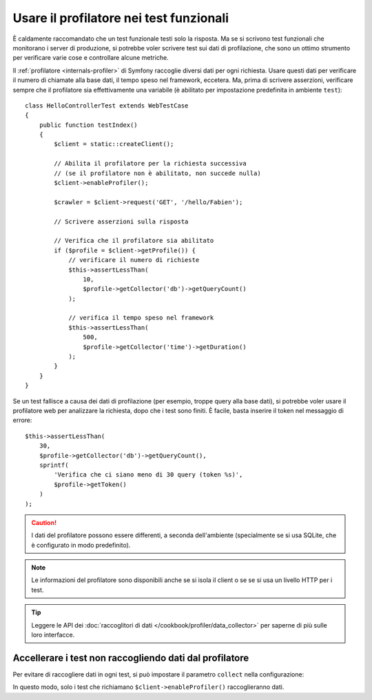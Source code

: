 .. index::
   single: Test; Profilazione

Usare il profilatore nei test funzionali
========================================

È caldamente raccomandato che un test funzionale testi solo la risposta. Ma se si
scrivono test funzionali che monitorano i server di produzione, si potrebbe
voler scrivere test sui dati di profilazione, che sono un ottimo strumento per
verificare varie cose e controllare alcune metriche.

Il :ref:`profilatore <internals-profiler>` di Symfony raccoglie diversi dati
per ogni richiesta. Usare questi dati per verificare il numero di chiamate alla base dati,
il tempo speso nel framework, eccetera. Ma, prima di scrivere asserzioni, verificare
sempre che il profilatore sia effettivamente una variabile (è abilitato per impostazione
predefinita in ambiente ``test``)::

    class HelloControllerTest extends WebTestCase
    {
        public function testIndex()
        {
            $client = static::createClient();

            // Abilita il profilatore per la richiesta successiva
            // (se il profilatore non è abilitato, non succede nulla)
            $client->enableProfiler();

            $crawler = $client->request('GET', '/hello/Fabien');

            // Scrivere asserzioni sulla risposta

            // Verifica che il profilatore sia abilitato
            if ($profile = $client->getProfile()) {
                // verificare il numero di richieste
                $this->assertLessThan(
                    10,
                    $profile->getCollector('db')->getQueryCount()
                );

                // verifica il tempo speso nel framework
                $this->assertLessThan(
                    500,
                    $profile->getCollector('time')->getDuration()
                );
            }
        }
    }

Se un test fallisce a causa dei dati di profilazione (per esempio, troppe query alla base dati),
si potrebbe voler usare il profilatore web per analizzare la richiesta, dopo che i test
sono finiti. È facile, basta inserire il token nel messaggio di errore::

    $this->assertLessThan(
        30,
        $profile->getCollector('db')->getQueryCount(),
        sprintf(
            'Verifica che ci siano meno di 30 query (token %s)',
            $profile->getToken()
        )
    );

.. caution::

     I dati del profilatore possono essere differenti, a seconda dell'ambiente
     (specialmente se si usa SQLite, che è configurato in modo
     predefinito).

.. note::

    Le informazioni del profilatore sono disponibili anche se si isola il client o se
    se si usa un livello HTTP per i test.

.. tip::

    Leggere le API dei :doc:`raccoglitori di dati </cookbook/profiler/data_collector>`
    per saperne di più sulle loro interfacce.

Accellerare i test non raccogliendo dati dal profilatore
--------------------------------------------------------

Per evitare di raccogliere dati in ogni test, si può impostare il parametro ``collect``
nella configurazione:

.. configuration-block::

    .. code-block:: yaml

        # app/config/config_test.yml

        # ...
        framework:
            profiler:
                enabled: true
                collect: false

    .. code-block:: xml

        <!-- app/config/config.xml -->
        <?xml version="1.0" encoding="UTF-8" ?>
        <container xmlns="http://symfony.com/schema/dic/services"
            xmlns:framework="http://symfony.com/schema/dic/symfony"
            xmlns:xsi="http://www.w3.org/2001/XMLSchema-instance"
            xsi:schemaLocation="http://symfony.com/schema/dic/services http://symfony.com/schema/dic/services/services-1.0.xsd
                        http://symfony.com/schema/dic/symfony http://symfony.com/schema/dic/symfony/symfony-1.0.xsd">

            <!-- ... -->

            <framework:config>
                <framework:profiler enabled="true" collect="false" />
            </framework:config>
        </container>

    .. code-block:: php

        // app/config/config.php

        // ...
        $container->loadFromExtension('framework', array(
            'profiler' => array(
                'enabled' => true,
                'collect' => false,
            ),
        ));

In questo modo, solo i test che richiamano ``$client->enableProfiler()`` raccoglieranno dati.

